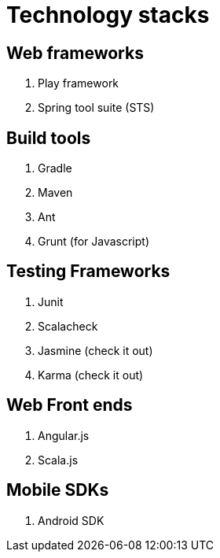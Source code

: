 = Technology stacks

== Web frameworks 
. Play framework
. Spring tool suite (STS)

  
== Build tools
. Gradle
. Maven
. Ant
. Grunt (for Javascript)

== Testing Frameworks
. Junit
. Scalacheck
. Jasmine (check it out)
. Karma (check it out)

== Web Front ends
. Angular.js
. Scala.js


== Mobile SDKs
. Android SDK



